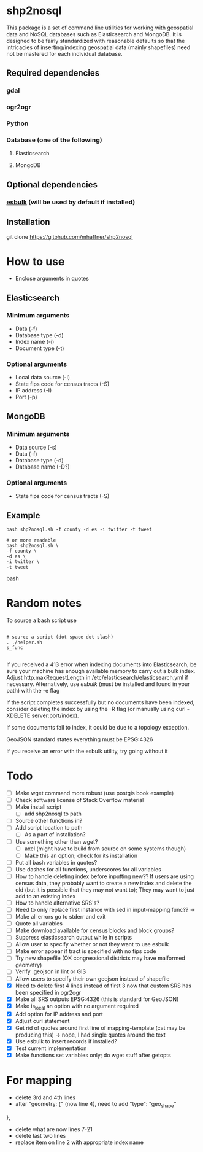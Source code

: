 * shp2nosql
This package is a set of command line utilities for working with geospatial data
and NoSQL databases such as Elasticsearch and MongoDB. It is designed to be
fairly standardized with reasonable defaults so that the intricacies of
inserting/indexing geospatial data (mainly shapefiles) need not be mastered for
each individual database.
** Required dependencies
*** gdal
*** ogr2ogr
*** Python
*** Database (one of the following)
**** Elasticsearch
**** MongoDB

** Optional dependencies
*** [[https://github.com/miku/esbulk][esbulk]] (will be used by default if installed)
** Installation
git clone https://gitbhub.com/mhaffner/shp2nosql
* How to use 
- Enclose arguments in quotes
** Elasticsearch
*** Minimum arguments
- Data (-f)
- Database type (-d)
- Index name (-i)
- Document type (-t)
*** Optional arguments
- Local data source (-l)
- State fips code for census tracts (-S)
- IP address (-I)
- Port (-p)
** MongoDB
*** Minimum arguments 
- Data source (-s)
- Data (-f)
- Database type (-d)
- Database name (-D?)
*** Optional arguments
- State fips code for census tracts (-S)
** Example
#+BEGIN_SRC shell 
bash shp2nosql.sh -f county -d es -i twitter -t tweet 

# or more readable 
bash shp2nosql.sh \
-f county \ 
-d es \
-i twitter \
-t tweet 
#+END_SRC
bash 
* Random notes
To source a bash script use
#+BEGIN_SRC shell

# source a script (dot space dot slash)
. ./helper.sh
s_func

#+END_SRC

If you received a 413 error when indexing documents into Elasticsearch, be sure
your machine has enough available memory to carry out a bulk index. Adjust
http.maxRequestLength in /etc/elasticsearch/elasticsearch.yml if necessary.
Alternatively, use [[github.com/miku/esbulk][esbulk]] (must be installed and found in your path) with the -e
flag

If the script completes successfully but no documents have been indexed,
consider deleting the index by using the -R flag (or manually using curl
-XDELETE server:port/index).

If some documents fail to index, it could be due to a topology exception.

GeoJSON standard states everything must be EPSG:4326

If you receive an error with the esbulk utility, try going without it

* Todo
- [ ] Make wget command more robust (use postgis book example)
- [ ] Check software license of Stack Overflow material
- [ ] Make install script
  - [ ] add shp2nosql to path
- [ ] Source other functions in?
- [ ] Add script location to path
  - [ ] As a part of installation?
- [ ] Use something other than wget?
  - [ ] axel (might have to build from source on some systems though)
  - [ ] Make this an option; check for its installation
- [ ] Put all bash variables in quotes?
- [ ] Use dashes for all functions, underscores for all variables
- [ ] How to handle deleting index before inputting new?? If users are using
  census data, they probably want to create a new index and delete the old (but
  it is possible that they may not want to); They may want to just add to an
  existing index
- [ ] How to handle alternative SRS's?
- [ ] Need to only replace first instance with sed in input-mapping func?? ->
- [ ] Make all errors go to stderr and exit
- [ ] Quote all variables
- [ ] Make download available for census blocks and block groups?
- [ ] Suppress elasticsearch output while in scripts
- [ ] Allow user to specify whether or not they want to use esbulk
- [ ] Make error appear if tract is specified with no fips code
- [ ] Try new shapefile (OK congressional districts may have malformed geometry)
- [ ] Verify .geojson in lint or GIS
- [ ] Allow users to specify their own geojson instead of shapefile
- [X] Need to delete first 4 lines instead of first 3 now that custom SRS has
  been specified in ogr2ogr
- [X] Make all SRS outputs EPSG:4326 (this is standard for GeoJSON)
- [X] Make is_local an option with no argument required
- [X] Add option for IP address and port
- [X] Adjust curl statement
- [X] Get rid of quotes around first line of mapping-template (cat may be
  producing this) -> nope, I had single quotes around the text
- [X] Use esbulk to insert records if installed?
- [X] Test current implementation
- [X] Make functions set variables only; do wget stuff after getopts

* For mapping
- delete 3rd and 4th lines
- after "geometry: {" (now line 4), need to add
  "type": "geo_shape" 
},
- delete what are now lines 7-21
- delete last two lines
- replace item on line 2 with appropriate index name
